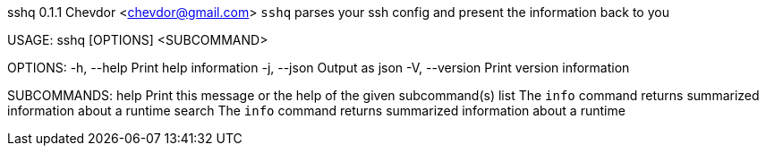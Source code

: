 sshq 0.1.1
Chevdor <chevdor@gmail.com>
`sshq` parses your ssh config and present the information back to you

USAGE:
    sshq [OPTIONS] <SUBCOMMAND>

OPTIONS:
    -h, --help       Print help information
    -j, --json       Output as json
    -V, --version    Print version information

SUBCOMMANDS:
    help      Print this message or the help of the given subcommand(s)
    list      The `info` command returns summarized information about a runtime
    search    The `info` command returns summarized information about a runtime
